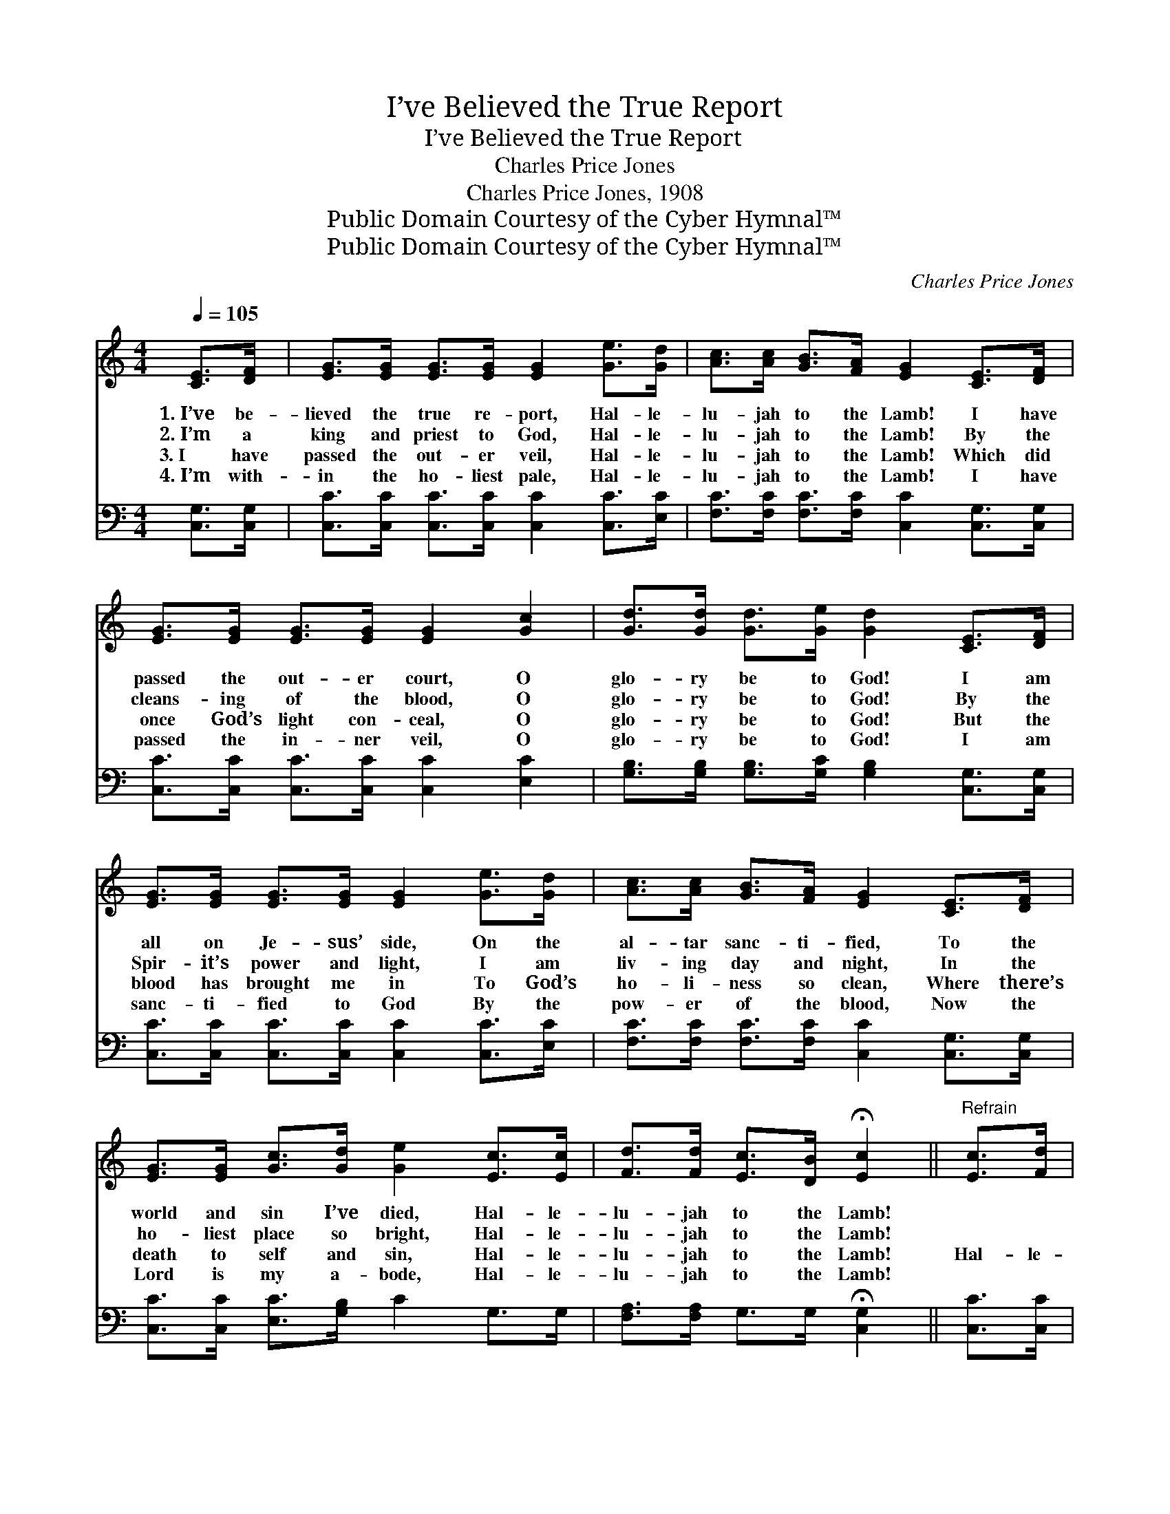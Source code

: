 X:1
T:I’ve Believed the True Report
T:I’ve Believed the True Report
T:Charles Price Jones
T:Charles Price Jones, 1908
T:Public Domain Courtesy of the Cyber Hymnal™
T:Public Domain Courtesy of the Cyber Hymnal™
C:Charles Price Jones
Z:Public Domain
Z:Courtesy of the Cyber Hymnal™
%%score 1 2
L:1/8
Q:1/4=105
M:4/4
K:C
V:1 treble 
V:2 bass 
V:1
 [CE]>[DF] | [EG]>[EG] [EG]>[EG] [EG]2 [Ge]>[Gd] | [Ac]>[Ac] [GB]>[FA] [EG]2 [CE]>[DF] | %3
w: 1.~I’ve be-|lieved the true re- port, Hal- le-|lu- jah to the Lamb! I have|
w: 2.~I’m a|king and priest to God, Hal- le-|lu- jah to the Lamb! By the|
w: 3.~I have|passed the out- er veil, Hal- le-|lu- jah to the Lamb! Which did|
w: 4.~I’m with-|in the ho- liest pale, Hal- le-|lu- jah to the Lamb! I have|
 [EG]>[EG] [EG]>[EG] [EG]2 [Gc]2 | [Gd]>[Gd] [Gd]>[Ge] [Gd]2 [CE]>[DF] | %5
w: passed the out- er court, O|glo- ry be to God! I am|
w: cleans- ing of the blood, O|glo- ry be to God! By the|
w: once God’s light con- ceal, O|glo- ry be to God! But the|
w: passed the in- ner veil, O|glo- ry be to God! I am|
 [EG]>[EG] [EG]>[EG] [EG]2 [Ge]>[Gd] | [Ac]>[Ac] [GB]>[FA] [EG]2 [CE]>[DF] | %7
w: all on Je- sus’ side, On the|al- tar sanc- ti- fied, To the|
w: Spir- it’s power and light, I am|liv- ing day and night, In the|
w: blood has brought me in To God’s|ho- li- ness so clean, Where there’s|
w: sanc- ti- fied to God By the|pow- er of the blood, Now the|
 [EG]>[EG] [Gc]>[Gd] [Ge]2 [Ec]>[Ec] | [Fd]>[Fd] [Ec]>[DB] !fermata![Ec]2 ||"^Refrain" [Ec]>[Fd] | %10
w: world and sin I’ve died, Hal- le-|lu- jah to the Lamb!||
w: ho- liest place so bright, Hal- le-|lu- jah to the Lamb!||
w: death to self and sin, Hal- le-|lu- jah to the Lamb!|Hal- le-|
w: Lord is my a- bode, Hal- le-|lu- jah to the Lamb!||
 [Ge]4 [Ec]2 [Af]>[Af] | [Ae]4 [Ec]2 [DB]>[Ec] | [Fd]>[Fd] [Fd]>[Fd] [Ge]2 [Fd]>[Fd] | %13
w: |||
w: |||
w: lu- jah! Hal- le-|lu- jah! I have|passed the riv- en veil, Where the|
w: |||
 [Ec]>[Ec] [GB]>[FA] [EG]2 [CE]>[DF] | [EG]4 [Ec]2 [Ec]>[Fd] | [Ge]4 [Ec]2 [Ec]>[Ec] | %16
w: |||
w: |||
w: glo- ries ne- ver fail, Hal- le-|lu- jah! Hal- le-|lu- jah! I am|
w: |||
 [Fd]>[Fd] [Fd]>[Fd] [Ec]>[Ec] [DB]>[DB] | [Ec]6 |] %18
w: ||
w: ||
w: liv- ing in the pre- sence of the|King.|
w: ||
V:2
 [C,G,]>[C,G,] | [C,C]>[C,C] [C,C]>[C,C] [C,C]2 [C,C]>[E,C] | %2
 [F,C]>[F,C] [F,C]>[F,C] [C,C]2 [C,G,]>[C,G,] | [C,C]>[C,C] [C,C]>[C,C] [C,C]2 [E,C]2 | %4
 [G,B,]>[G,B,] [G,B,]>[G,C] [G,B,]2 [C,G,]>[C,G,] | [C,C]>[C,C] [C,C]>[C,C] [C,C]2 [C,C]>[E,C] | %6
 [F,C]>[F,C] [F,C]>[F,C] [C,C]2 [C,G,]>[C,G,] | [C,C]>[C,C] [E,C]>[G,B,] C2 G,>G, | %8
 [F,A,]>[F,A,] G,>G, !fermata![C,G,]2 || [C,C]>[C,C] | [C,C]>[C,C] [C,C]>[C,C] [C,C]2 [C,C]>[C,C] | %11
 [C,C]>[C,C] [C,C]>[C,C] [C,C]2 G,>G, | [G,B,]>[G,B,] [G,B,]>[G,B,] [G,C]2 [G,B,]>[G,B,] | %13
 [A,C]>[A,C] [G,C]>[F,C] [C,C]2 [C,G,]>[C,G,] | [C,C]>[C,C] [C,C]>[C,C] [C,C]2 [C,C]>[C,C] | %15
 [C,C]>[C,C] [C,C]>[C,C] [C,G,]2 [C,G,]>[C,G,] | %16
 [F,A,]>[F,A,] [F,A,]>[F,A,] G,>G, [G,,G,]>[G,,G,] | [C,G,]6 |] %18

